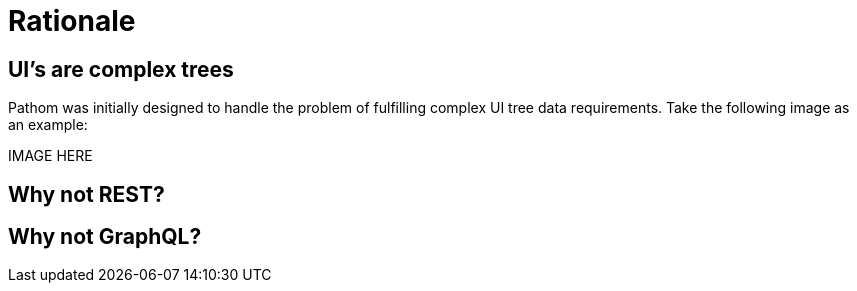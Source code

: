 = Rationale

== UI's are complex trees

Pathom was initially designed to handle the problem of fulfilling complex UI tree data
requirements. Take the following image as an example:

IMAGE HERE

== Why not REST?

== Why not GraphQL?

